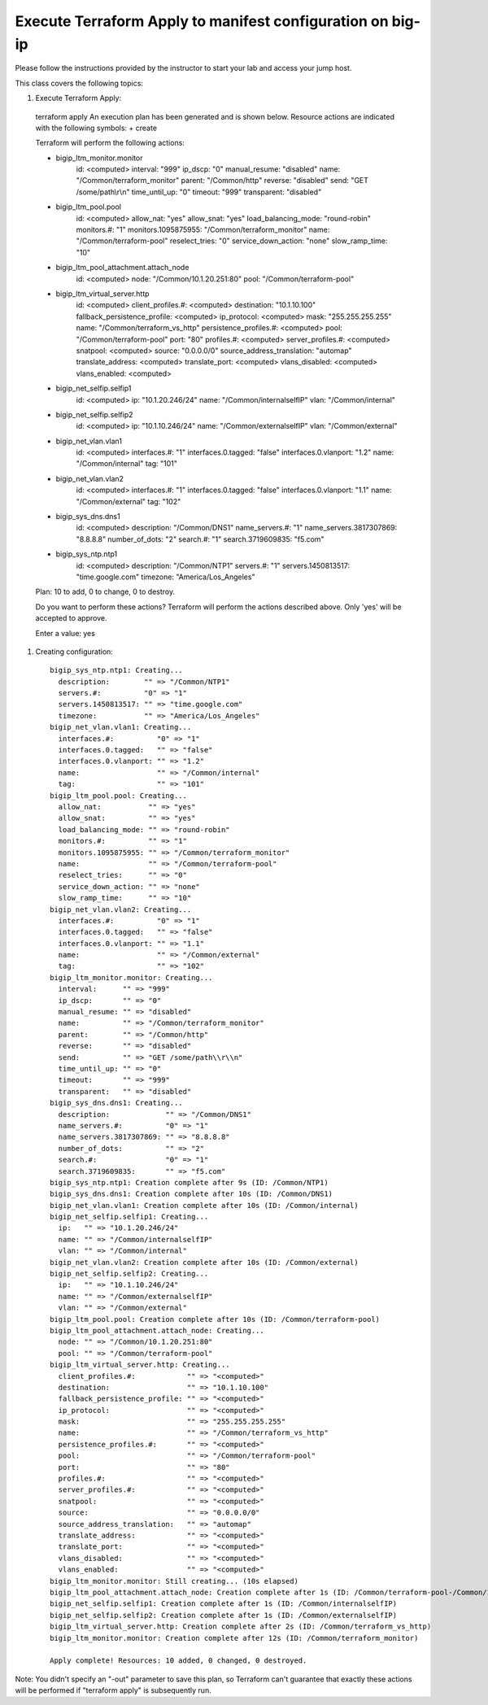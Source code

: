 Execute Terraform Apply to manifest configuration on  big-ip
------------------------------------------------------------

Please follow the instructions provided by the instructor to start your
lab and access your jump host.

This class covers the following topics:

#. Execute Terraform Apply::

  terraform apply
  An execution plan has been generated and is shown below.
  Resource actions are indicated with the following symbols:
  + create

  Terraform will perform the following actions:

  + bigip_ltm_monitor.monitor
      id:                           <computed>
      interval:                     "999"
      ip_dscp:                      "0"
      manual_resume:                "disabled"
      name:                         "/Common/terraform_monitor"
      parent:                       "/Common/http"
      reverse:                      "disabled"
      send:                         "GET /some/path\\r\\n"
      time_until_up:                "0"
      timeout:                      "999"
      transparent:                  "disabled"

  + bigip_ltm_pool.pool
      id:                           <computed>
      allow_nat:                    "yes"
      allow_snat:                   "yes"
      load_balancing_mode:          "round-robin"
      monitors.#:                   "1"
      monitors.1095875955:          "/Common/terraform_monitor"
      name:                         "/Common/terraform-pool"
      reselect_tries:               "0"
      service_down_action:          "none"
      slow_ramp_time:               "10"

  + bigip_ltm_pool_attachment.attach_node
      id:                           <computed>
      node:                         "/Common/10.1.20.251:80"
      pool:                         "/Common/terraform-pool"

  + bigip_ltm_virtual_server.http
      id:                           <computed>
      client_profiles.#:            <computed>
      destination:                  "10.1.10.100"
      fallback_persistence_profile: <computed>
      ip_protocol:                  <computed>
      mask:                         "255.255.255.255"
      name:                         "/Common/terraform_vs_http"
      persistence_profiles.#:       <computed>
      pool:                         "/Common/terraform-pool"
      port:                         "80"
      profiles.#:                   <computed>
      server_profiles.#:            <computed>
      snatpool:                     <computed>
      source:                       "0.0.0.0/0"
      source_address_translation:   "automap"
      translate_address:            <computed>
      translate_port:               <computed>
      vlans_disabled:               <computed>
      vlans_enabled:                <computed>

  + bigip_net_selfip.selfip1
      id:                           <computed>
      ip:                           "10.1.20.246/24"
      name:                         "/Common/internalselfIP"
      vlan:                         "/Common/internal"

  + bigip_net_selfip.selfip2
      id:                           <computed>
      ip:                           "10.1.10.246/24"
      name:                         "/Common/externalselfIP"
      vlan:                         "/Common/external"

  + bigip_net_vlan.vlan1
      id:                           <computed>
      interfaces.#:                 "1"
      interfaces.0.tagged:          "false"
      interfaces.0.vlanport:        "1.2"
      name:                         "/Common/internal"
      tag:                          "101"

  + bigip_net_vlan.vlan2
      id:                           <computed>
      interfaces.#:                 "1"
      interfaces.0.tagged:          "false"
      interfaces.0.vlanport:        "1.1"
      name:                         "/Common/external"
      tag:                          "102"

  + bigip_sys_dns.dns1
      id:                           <computed>
      description:                  "/Common/DNS1"
      name_servers.#:               "1"
      name_servers.3817307869:      "8.8.8.8"
      number_of_dots:               "2"
      search.#:                     "1"
      search.3719609835:            "f5.com"

  + bigip_sys_ntp.ntp1
      id:                           <computed>
      description:                  "/Common/NTP1"
      servers.#:                    "1"
      servers.1450813517:           "time.google.com"
      timezone:                     "America/Los_Angeles"


  Plan: 10 to add, 0 to change, 0 to destroy.

  Do you want to perform these actions?
  Terraform will perform the actions described above.
  Only 'yes' will be accepted to approve.

  Enter a value: yes

#. Creating configuration::

	bigip_sys_ntp.ntp1: Creating...
       	  description:        "" => "/Common/NTP1"
 	  servers.#:          "0" => "1"
  	  servers.1450813517: "" => "time.google.com"
  	  timezone:           "" => "America/Los_Angeles"
	bigip_net_vlan.vlan1: Creating...
  	  interfaces.#:          "0" => "1"
  	  interfaces.0.tagged:   "" => "false"
  	  interfaces.0.vlanport: "" => "1.2"
  	  name:                  "" => "/Common/internal"
  	  tag:                   "" => "101"
	bigip_ltm_pool.pool: Creating...
  	  allow_nat:           "" => "yes"
  	  allow_snat:          "" => "yes"
  	  load_balancing_mode: "" => "round-robin"
  	  monitors.#:          "" => "1"
  	  monitors.1095875955: "" => "/Common/terraform_monitor"
  	  name:                "" => "/Common/terraform-pool"
  	  reselect_tries:      "" => "0"
  	  service_down_action: "" => "none"
  	  slow_ramp_time:      "" => "10"
	bigip_net_vlan.vlan2: Creating...
  	  interfaces.#:          "0" => "1"
  	  interfaces.0.tagged:   "" => "false"
  	  interfaces.0.vlanport: "" => "1.1"
  	  name:                  "" => "/Common/external"
  	  tag:                   "" => "102"
	bigip_ltm_monitor.monitor: Creating...
  	  interval:      "" => "999"
  	  ip_dscp:       "" => "0"
  	  manual_resume: "" => "disabled"
  	  name:          "" => "/Common/terraform_monitor"
  	  parent:        "" => "/Common/http"
  	  reverse:       "" => "disabled"
  	  send:          "" => "GET /some/path\\r\\n"
  	  time_until_up: "" => "0"
  	  timeout:       "" => "999"
  	  transparent:   "" => "disabled"
	bigip_sys_dns.dns1: Creating...
  	  description:             "" => "/Common/DNS1"
  	  name_servers.#:          "0" => "1"
  	  name_servers.3817307869: "" => "8.8.8.8"
  	  number_of_dots:          "" => "2"
  	  search.#:                "0" => "1"
  	  search.3719609835:       "" => "f5.com"
	bigip_sys_ntp.ntp1: Creation complete after 9s (ID: /Common/NTP1)
	bigip_sys_dns.dns1: Creation complete after 10s (ID: /Common/DNS1)
	bigip_net_vlan.vlan1: Creation complete after 10s (ID: /Common/internal)
	bigip_net_selfip.selfip1: Creating...
  	  ip:   "" => "10.1.20.246/24"
  	  name: "" => "/Common/internalselfIP"
  	  vlan: "" => "/Common/internal"
	bigip_net_vlan.vlan2: Creation complete after 10s (ID: /Common/external)
	bigip_net_selfip.selfip2: Creating...
  	  ip:   "" => "10.1.10.246/24"
  	  name: "" => "/Common/externalselfIP"
  	  vlan: "" => "/Common/external"
	bigip_ltm_pool.pool: Creation complete after 10s (ID: /Common/terraform-pool)
	bigip_ltm_pool_attachment.attach_node: Creating...
  	  node: "" => "/Common/10.1.20.251:80"
  	  pool: "" => "/Common/terraform-pool"
	bigip_ltm_virtual_server.http: Creating...
  	  client_profiles.#:            "" => "<computed>"
  	  destination:                  "" => "10.1.10.100"
  	  fallback_persistence_profile: "" => "<computed>"
  	  ip_protocol:                  "" => "<computed>"
  	  mask:                         "" => "255.255.255.255"
  	  name:                         "" => "/Common/terraform_vs_http"
  	  persistence_profiles.#:       "" => "<computed>"
  	  pool:                         "" => "/Common/terraform-pool"
  	  port:                         "" => "80"
  	  profiles.#:                   "" => "<computed>"
  	  server_profiles.#:            "" => "<computed>"
  	  snatpool:                     "" => "<computed>"
  	  source:                       "" => "0.0.0.0/0"
  	  source_address_translation:   "" => "automap"
  	  translate_address:            "" => "<computed>"
  	  translate_port:               "" => "<computed>"
  	  vlans_disabled:               "" => "<computed>"
  	  vlans_enabled:                "" => "<computed>"
	bigip_ltm_monitor.monitor: Still creating... (10s elapsed)
	bigip_ltm_pool_attachment.attach_node: Creation complete after 1s (ID: /Common/terraform-pool-/Common/10.1.20.251:80)
	bigip_net_selfip.selfip1: Creation complete after 1s (ID: /Common/internalselfIP)
	bigip_net_selfip.selfip2: Creation complete after 1s (ID: /Common/externalselfIP)
	bigip_ltm_virtual_server.http: Creation complete after 2s (ID: /Common/terraform_vs_http)
	bigip_ltm_monitor.monitor: Creation complete after 12s (ID: /Common/terraform_monitor)

	Apply complete! Resources: 10 added, 0 changed, 0 destroyed.

Note: You didn't specify an "-out" parameter to save this plan, so Terraform
can't guarantee that exactly these actions will be performed if
"terraform apply" is subsequently run.
